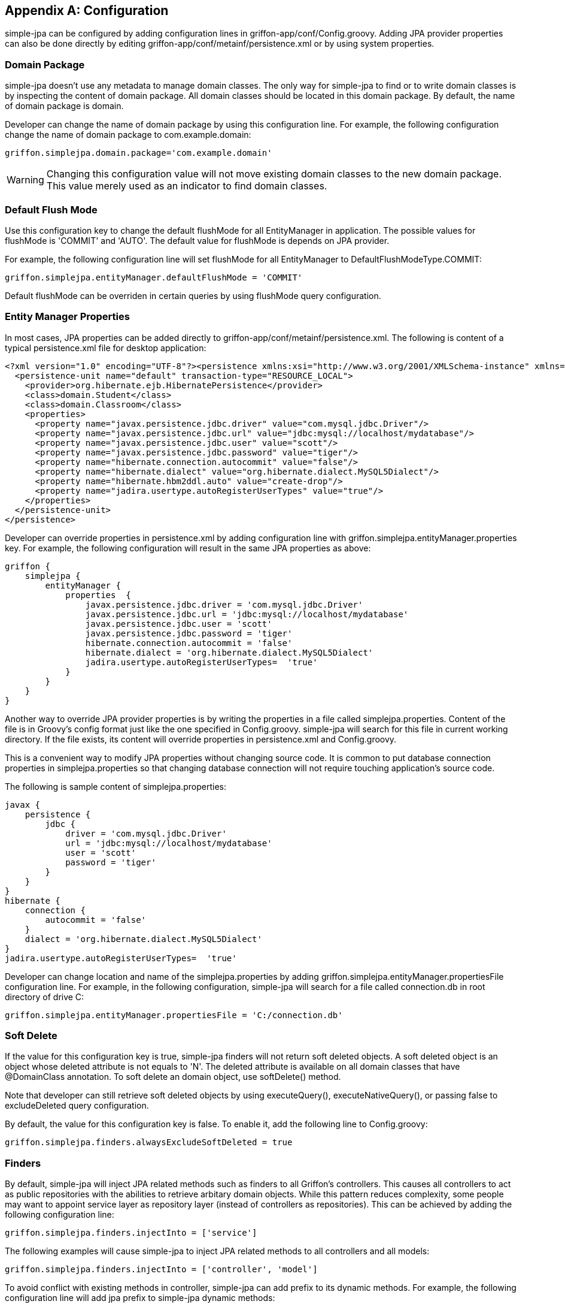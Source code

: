 [appendix]
== Configuration

simple-jpa can be configured by adding configuration lines in +griffon-app/conf/Config.groovy+. Adding JPA provider
properties can also be done directly by editing +griffon-app/conf/metainf/persistence.xml+ or by using system
properties.

=== Domain Package

simple-jpa doesn't use any metadata to manage domain classes. The only way for simple-jpa to find or to write domain
classes is by inspecting the content of domain package. All domain classes should be located in this domain package.
By default, the name of domain package is +domain+.

Developer can change the name of domain package by using this configuration line. For example, the following
configuration change the name of domain package to +com.example.domain+:

[source,groovy]
----
griffon.simplejpa.domain.package='com.example.domain'
----

WARNING: Changing this configuration value will not move existing domain classes to the new domain package. This value
merely used as an indicator to find domain classes.

=== Default Flush Mode

Use this configuration key to change the default +flushMode+ for all EntityManager in application. The possible values
for flushMode is +'COMMIT'+ and +'AUTO'+. The default value for +flushMode+ is depends on JPA provider.

For example, the following configuration line will set +flushMode+ for all EntityManager to +DefaultFlushModeType.COMMIT+:

[source,groovy]
----
griffon.simplejpa.entityManager.defaultFlushMode = 'COMMIT'
----

Default flushMode can be overriden in certain queries by using +flushMode+ query configuration.

=== Entity Manager Properties

In most cases, JPA properties can be added directly to +griffon-app/conf/metainf/persistence.xml+. The following is
content of a typical +persistence.xml+ file for desktop application:

[source,xml]
----
<?xml version="1.0" encoding="UTF-8"?><persistence xmlns:xsi="http://www.w3.org/2001/XMLSchema-instance" xmlns="http://java.sun.com/xml/ns/persistence" xsi:schemaLocation="http://java.sun.com/xml/ns/persistence http://java.sun.com/xml/ns/persistence/persistence_2_0.xsd" version="2.0">
  <persistence-unit name="default" transaction-type="RESOURCE_LOCAL">
    <provider>org.hibernate.ejb.HibernatePersistence</provider>
    <class>domain.Student</class>
    <class>domain.Classroom</class>
    <properties>
      <property name="javax.persistence.jdbc.driver" value="com.mysql.jdbc.Driver"/>
      <property name="javax.persistence.jdbc.url" value="jdbc:mysql://localhost/mydatabase"/>
      <property name="javax.persistence.jdbc.user" value="scott"/>
      <property name="javax.persistence.jdbc.password" value="tiger"/>
      <property name="hibernate.connection.autocommit" value="false"/>
      <property name="hibernate.dialect" value="org.hibernate.dialect.MySQL5Dialect"/>
      <property name="hibernate.hbm2ddl.auto" value="create-drop"/>
      <property name="jadira.usertype.autoRegisterUserTypes" value="true"/>
    </properties>
  </persistence-unit>
</persistence>
----

Developer can override properties in +persistence.xml+ by adding configuration line with
+griffon.simplejpa.entityManager.properties+ key. For example, the following configuration will result in the same
JPA properties as above:

[source,groovy]
----
griffon {
    simplejpa {
        entityManager {
            properties  {
                javax.persistence.jdbc.driver = 'com.mysql.jdbc.Driver'
                javax.persistence.jdbc.url = 'jdbc:mysql://localhost/mydatabase'
                javax.persistence.jdbc.user = 'scott'
                javax.persistence.jdbc.password = 'tiger'
                hibernate.connection.autocommit = 'false'
                hibernate.dialect = 'org.hibernate.dialect.MySQL5Dialect'
                jadira.usertype.autoRegisterUserTypes=  'true'
            }
        }
    }
}
----

Another way to override JPA provider properties is by writing the properties in a file called +simplejpa.properties+.
Content of the file is in Groovy's config format just like the one specified in +Config.groovy+. simple-jpa will search
for this file in current working directory. If the file exists, its content will override properties in
+persistence.xml+ and +Config.groovy+.

This is a convenient way to modify JPA properties without changing source code. It is common to put database connection
properties in +simplejpa.properties+ so that changing database connection will not require touching application's source
code.

The following is sample content of +simplejpa.properties+:

[source,groovy]
----
javax {
    persistence {
        jdbc {
            driver = 'com.mysql.jdbc.Driver'
            url = 'jdbc:mysql://localhost/mydatabase'
            user = 'scott'
            password = 'tiger'
        }
    }
}
hibernate {
    connection {
	autocommit = 'false'
    }
    dialect = 'org.hibernate.dialect.MySQL5Dialect'
}
jadira.usertype.autoRegisterUserTypes=  'true'
----

Developer can change location and name of the +simplejpa.properties+ by adding +griffon.simplejpa.entityManager.propertiesFile+
configuration line. For example, in the following configuration, simple-jpa will search for a file called +connection.db+
in root directory of drive C:

[source]
----
griffon.simplejpa.entityManager.propertiesFile = 'C:/connection.db'
----

=== Soft Delete

If the value for this configuration key is +true+, simple-jpa finders will not return soft deleted objects. A soft
deleted object is an object whose deleted attribute is not equals to +'N'+. The deleted attribute is available on all
domain classes that have +@DomainClass+ annotation. To soft delete an domain object, use +softDelete()+ method.

Note that developer can still retrieve soft deleted objects by using +executeQuery()+, +executeNativeQuery()+, or
passing +false+ to +excludeDeleted+ query configuration.

By default, the value for this configuration key is +false+. To enable it, add the following line to +Config.groovy+:

[source]
----
griffon.simplejpa.finders.alwaysExcludeSoftDeleted = true
----

=== Finders

By default, simple-jpa will inject JPA related methods such as finders to all Griffon's controllers. This causes all
controllers to act as public repositories with the abilities to retrieve arbitary domain objects. While this pattern
reduces complexity, some people may want to appoint service layer as repository layer (instead of controllers as
repositories). This can be achieved by adding the following configuration line:

[source, grooovy]
----
griffon.simplejpa.finders.injectInto = ['service']
----

The following examples will cause simple-jpa to inject JPA related methods to all controllers and all models:

[source, groovy]
----
griffon.simplejpa.finders.injectInto = ['controller', 'model']
----

To avoid conflict with existing methods in controller, simple-jpa can add prefix to its dynamic methods. For example,
the following configuration line will add jpa prefix to simple-jpa dynamic methods:

[source, groovy]
----
griffon.simplejpa.finders.prefix = 'jpa'
// This will add 'jpa' prefix to dynamic methods name, for example:
// findAllStudent() becomes jpaFindAllStudent()
----

The following dynamic methods will never have prefix:

* +beginTransaction()+
* +commitTransaction()+
* +rollbackTransaction()+
* +return_failed()+
* +createEntityManager()+
* +destroyEntityManager()+
* +getEntityManager()+

Since simple-jpa 0.7, by default, duplicate entities returned by finders will be ignored. To allow finders to return
duplicate entities, add the following line:

[source,groovy]
----
griffon.simplejpa.finders.alwaysAllowDuplicate = true
----

=== Validation

In some cases, validation may be failed because the empty JTextField value in model is an empty String and not a null
value. To create a consistent behaviour, simple-jpa can translate all empty String into a null value before performing
validation. This feature is disabled by default. To enable it, add the following configuration line:

[source,groovy]
----
griffon.simplejpa.validation.convertEmptyStringToNull = true
----

=== Auditing

To display a login dialog at startup time, set a service name for `griffon.simplejpa.auditing.loginService`.  This service must be an
instance of `org.jdesktop.swingx.auth.LoginService`.

[source,groovy]
.Config.groovy
----
griffon.simplejpa.auditing.loginService = 'DatabaseLoginService'
----

